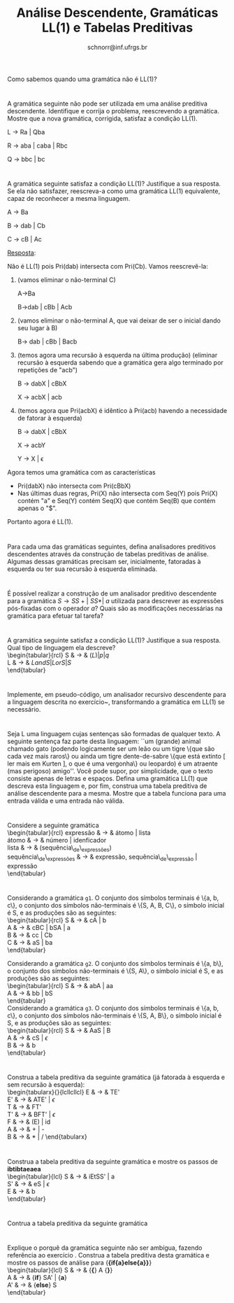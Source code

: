# -*- coding: utf-8 -*-
# -*- mode: org -*-

#+Title: Análise Descendente, Gramáticas LL(1) e Tabelas Preditivas
#+Author: Prof. Lucas Mello Schnorr (INF/UFRGS)
#+Date: schnorr@inf.ufrgs.br

#+LATEX_CLASS: article
#+LATEX_CLASS_OPTIONS: [10pt, a4paper]
#+LATEX_HEADER: \input{org-babel.tex}

#+OPTIONS: toc:nil date:nil author:nil
#+STARTUP: overview indent
#+TAGS: Lucas(L) noexport(n) deprecated(d)
#+EXPORT_SELECT_TAGS: export
#+EXPORT_EXCLUDE_TAGS: noexport

* 

Como sabemos quando uma gramática não é LL(1)?

* 

A gramática seguinte não pode ser utilizada em uma análise
preditiva descendente. Identifique e corrija o problema,
reescrevendo a gramática. Mostre que a nova gramática, corrigida,
satisfaz a condição LL(1).

L \rightarrow Ra | Qba

R \rightarrow aba | caba | Rbc

Q \rightarrow bbc | bc

* 

A gramática seguinte satisfaz a condição LL(1)? Justifique a sua
resposta. Se ela não satisfazer, reescreva-a como uma gramática
LL(1) equivalente, capaz de reconhecer a mesma linguagem.

A \rightarrow Ba

B \rightarrow dab | Cb

C \rightarrow cB | Ac

_Resposta_:

Não é LL(1) pois Pri(dab) intersecta com Pri(Cb). Vamos reescrevê-la:

1. (vamos eliminar o não-terminal C)

   A->Ba

   B->dab | cBb | Acb

2. (vamos eliminar o não-terminal A, que vai deixar de ser o inicial
   dando seu lugar à B)

   B-> dab | cBb | Bacb

3. (temos agora uma recursão à esquerda na última produção) (eliminar
   recursão à esquerda sabendo que a gramática gera algo terminado por
   repetições de "acb")

   B -> dabX | cBbX

   X -> acbX | acb

4. (temos agora que Pri(acbX) é idêntico à Pri(acb) havendo a
   necessidade de fatorar à esquerda)

   B -> dabX | cBbX

   X -> acbY

   Y -> X | \epsilon

Agora temos uma gramática com as características
- Pri(dabX) não intersecta com Pri(cBbX)
- Nas últimas duas regras, Pri(X) não intersecta com Seq(Y) pois Pri(X) contém "a" e Seq(Y) contém Seq(X) que contém Seq(B) que contém apenas o "$".
Portanto agora é LL(1). 

* 

Para cada uma das gramáticas seguintes, defina analisadores
preditivos descendentes através da construção de tabelas preditivas
de análise. Algumas dessas gramáticas precisam ser, inicialmente,
fatoradas à esquerda ou ter sua recursão à esquerda eliminada.
\begin{lista}
\item $S \rightarrow 0\ S\ 1\ |\ 0\ 1$
\item $S \rightarrow +\ S\ S\ |\ *\ S\ S\ |\ a$
\item $S \rightarrow S\ (\ S\ )\ S\ |\ {\epsilon}$
\item $S \rightarrow S + S\ |\ SS\ |\ (\ S\ )\ |\ S\ *\ |\ a$
\item $S \rightarrow (\ L\ )\ |\ a$ e $L \rightarrow L, S\ |\ S$
\item $S \rightarrow aSbS | bSaS | {\epsilon}$
\item Gramática para expressões boleanas: \\
  \begin{tabular}{rcl}
    bexpr & $\rightarrow$ & bexpr {\bf or} bterm | bterm \\
    bterm & $\rightarrow$ & bfactor | bfactor \\
    bfactor & $\rightarrow$ & {\bf not} bfactor | {\bf (} bexpr {\bf )} | {\bf true} | {\bf false}
  \end{tabular}
\end{lista}

* 

É possível realizar a construção de um analisador preditivo
descendente para a gramática $S \rightarrow SS+ |\ SS* |\ a$ utilizada
para descrever as expressões pós-fixadas com o operador $a$? Quais
são as modificações necessárias na gramática para efetuar tal tarefa?

* 

\label{x1} A gramática seguinte satisfaz a condição LL(1)? Justifique a sua
resposta. Qual tipo de linguagem ela descreve? \\
  \begin{tabular}{rcl}
    S & $\rightarrow$ & $(L) | p | q$ \\
    L & $\rightarrow$ & $L and S | L or S | S$ \\
  \end{tabular}

* 

Implemente, em pseudo-código, um analisador recursivo
descendente para a linguagem descrita no exercício~\ref{x1},
transformando a gramática em LL(1) se necessário.

* 

Seja L uma linguagem cujas sentenças são formadas de qualquer
texto. A seguinte sentença faz parte desta linguagem: ``um (grande)
animal chamado gato (podendo logicamente ser um leão ou um tigre
\{que são cada vez mais raros\} ou ainda um tigre dente-de-sabre
\{que está extinto [ ler mais em Kurten ], o que é uma vergonha\} ou
leopardo) é um atraente (mas perigoso) amigo''. Você pode supor, por
simplicidade, que o texto consiste apenas de letras e
espaços. Defina uma gramática LL(1) que descreva esta linguagem e,
por fim, construa uma tabela preditiva de análise descendente para a
mesma. Mostre que a tabela funciona para uma entrada válida e uma
entrada não válida.

* 

Considere a seguinte gramática \\
  \begin{tabular}{rcl}
    expressão & $\rightarrow$ & átomo | lista \\
    átomo & $\rightarrow$ & número | idenficador \\
    lista & $\rightarrow$ & (sequência\_de\_expressões) \\
    sequência\_de\_expressões & $\rightarrow$ & expressão, sequência\_de\_expressão | expressão \\
  \end{tabular}
  \begin{lista}
    \item Fatore à esquerda esta gramática, se necessário, e elimine a recursão à esquerda, se existir.
    \item Construa uma tabela preditiva de análise descendente LL(1) para esta gramática.
    \item Mostre as ações do analisador LL(1) correspondente, considerando a entrada {\bf (a,(b,(2)),(c))}
  \end{lista}

* 

Considerando a gramática \texttt{g1}. O conjunto dos símbolos
terminais é \{a, b, c\}, o conjunto dos símbolos não-terminais é
\{S, A, B, C\}, o símbolo inicial é S, e as produções são as
seguintes: \\
\begin{tabular}{rcl}
  S & $\rightarrow$ & cA | b \\
  A & $\rightarrow$ & cBC | bSA | a \\
  B & $\rightarrow$ & cc | Cb \\
  C & $\rightarrow$ & aS | ba \\
\end{tabular}

Considerando a gramática \texttt{g2}. O conjunto dos símbolos
terminais é \{a, b\}, o conjunto dos símbolos não-terminais é \{S,
A\}, o símbolo inicial é S, e as produções são as seguintes: \\
\begin{tabular}{rcl}
  S & $\rightarrow$ & abA | aa \\
  A & $\rightarrow$ & bb | bS \\
\end{tabular} \\
Considerando a gramática \texttt{g3}. O conjunto dos símbolos
terminais é \{a, b, c\}, o conjunto dos símbolos não-terminais é
\{S, A, B\}, o símbolo inicial é S, e as produções são as seguintes:
\\
\begin{tabular}{rcl}
  S & $\rightarrow$ & AaS | B \\
  A & $\rightarrow$ & cS | $\epsilon$ \\
  B & $\rightarrow$ & b \\
\end{tabular} \\

\begin{lista}
  \item Para cada gramática \texttt{g1}, \texttt{g2} e \texttt{g3},
    fatore à esquerda se necessário, e elimine a recursão à esquerda
    se houver.
  \item Construa tabelas preditivas LL(1) para a análise descendente
    para cada gramática \texttt{g1}, \texttt{g2} e \texttt{g3}.
  \item Para a gramática \texttt{g1}, mostre os passos da análise de
    {\bf ccccba} utilizando a tabela construída.
  \item Para a gramática \texttt{g2}, mostre os passos da análise de
    {\bf abbb} utilizando a tabela construída.
  \item Para a gramática \texttt{g3}, mostre os passos da análise de
    {\bf acbab} utilizando a tabela construída.
\end{lista}

* 

Construa a tabela preditiva da seguinte gramática (já fatorada à
esquerda e sem recursão à esquerda): \\
   \begin{tabularx}{\linewidth}{lcllcllcl}
   E  & $\rightarrow$ & TE'             \\
   E' & $\rightarrow$ & ATE' | $\epsilon$ \\
   T  & $\rightarrow$ & FT' \\
   T' & $\rightarrow$ & BFT' | $\epsilon$ \\
   F  & $\rightarrow$ & (E) | id \\
   A  & $\rightarrow$ & + | - \\
   B  & $\rightarrow$ & $*$ | $/$
   \end{tabularx}
   \begin{lista}
     \item Mostre os passos de análise para a entrada {\bf id / id - id}
     \item Caso exista ambiguidade, resolva o problema modificando a
       tabela. Justifique cada escolha.
     \item Mostre os passos de análise para {\bf id * id / id} e
       {\bf id + id - id}, mostrando o efeito das suas decisões.
   \end{lista}

* 

Construa a tabela preditiva da seguinte gramática e mostre os passos de *ibtibtaeaea* \\
  \begin{tabular}{lcl}
   S & $\rightarrow$ & iEtSS' | a \\
   S' & $\rightarrow$ & eS | $\epsilon$ \\
   E & $\rightarrow$ & b\\
   \end{tabular}

* 

Contrua a tabela preditiva da seguinte gramática \\
\label{y}
  \begin{tabular}{lcl}
   S & $\rightarrow$ & {\bf if (} E {\bf )} SS' | {\bf \{} S {\bf\}} | {\bf a} \\
   S' & $\rightarrow$ & {\bf else} S | $\epsilon$ \\
   E & $\rightarrow$ & b\\
   \end{tabular}
  \begin{lista}
    \item Mostre os passos de análise para {\bf if(b)\{if(b)a\}elsea }
    \item Mostre os passos de análise para {\bf if(b)\{if(b)\{if(b)a\}elsea\}else\{if(b)aelse\{a\}\}}
  \end{lista}

* 

Explique o porquê da gramática seguinte não ser ambígua, fazendo
referência ao exercício \ref{y}. Construa a tabela
preditiva desta gramática e mostre os passos de análise para {\bf  \{if\{a\}else\{a\}\}} \\
  \begin{tabular}{lcl}
   S & $\rightarrow$ & {\bf \{} A {\bf \}} \\
   A & $\rightarrow$ & {\bf if} SA' | {\bf a} \\
   A' & $\rightarrow$ & {\bf else} S \\
   \end{tabular}
